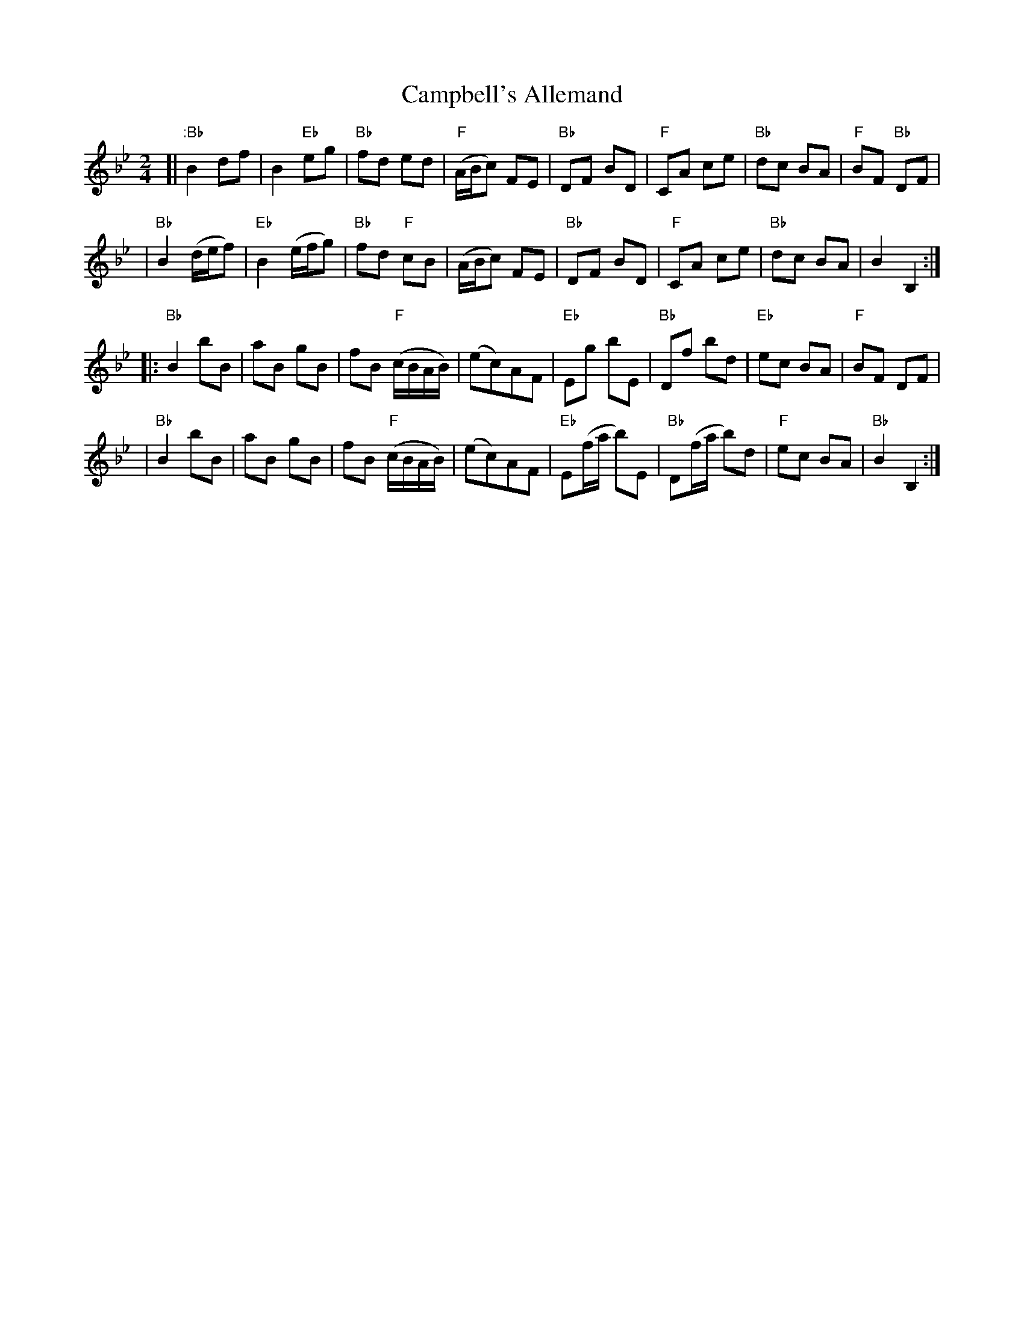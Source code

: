X:1
T: Campbell's Allemand
M: 2/4
B: James Campbell's Collection 1798
Z: source from Highland Music Trust, chords by Gary Whaley
L: 1/8
K: Bb
[|":Bb" B2 df|B2 "Eb"eg |"Bb" fd ed|"F"(A/B/c) FE |"Bb"DF BD |"F"CA ce|"Bb"dc BA |"F" BF "Bb"DF |
|"Bb"B2 (d/e/f) | "Eb" B2 (e/f/g) |"Bb"fd "F"cB|(A/B/c) FE|"Bb"DF BD|"F"CA ce|"Bb"dc BA|B2 B,2 :|]
[|:"Bb"B2 bB|aB gB|fB "F"(c/B/A/B/)|(ec)AF|"Eb"Eg bE|"Bb"Df bd|"Eb"ec BA|"F"BF DF |
|"Bb"B2 bB|aB gB|fB "F"(c/B/A/B/)|(ec)AF|"Eb"E(f/a/ b)E|"Bb"D(f/a/ b)d|"F"ec BA|"Bb" B2 B,2 :|

